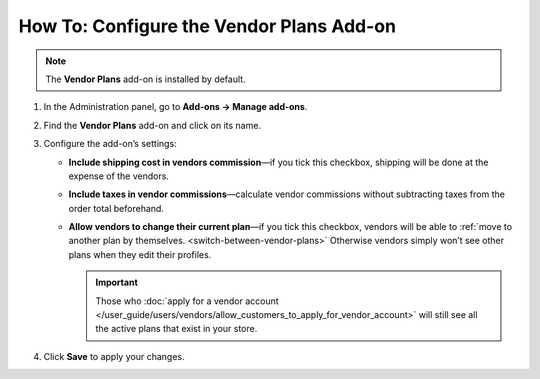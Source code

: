 *****************************************
How To: Configure the Vendor Plans Add-on
*****************************************

.. note::

    The **Vendor Plans** add-on is installed by default.

#. In the Administration panel, go to **Add-ons → Manage add-ons**.

#. Find the **Vendor Plans** add-on and click on its name.

#. Configure the add-on’s settings:

   * **Include shipping cost in vendors commission**—if you tick this checkbox, shipping will be done at the expense of the vendors.
   
   * **Include taxes in vendor commissions**—calculate vendor commissions without subtracting taxes from the order total beforehand.

   * **Allow vendors to change their current plan**—if you tick this checkbox, vendors will be able to :ref:`move to another plan by themselves. <switch-between-vendor-plans>` Otherwise vendors simply won’t see other plans when they edit their profiles.

     .. important::

         Those who :doc:`apply for a vendor account </user_guide/users/vendors/allow_customers_to_apply_for_vendor_account>` will still see all the active plans that exist in your store.

#. Click **Save** to apply your changes.

   .. image:: img/vendor_plans_settings.png
       :align: center
       :alt: The settings of the Vendor Plans add-on.
